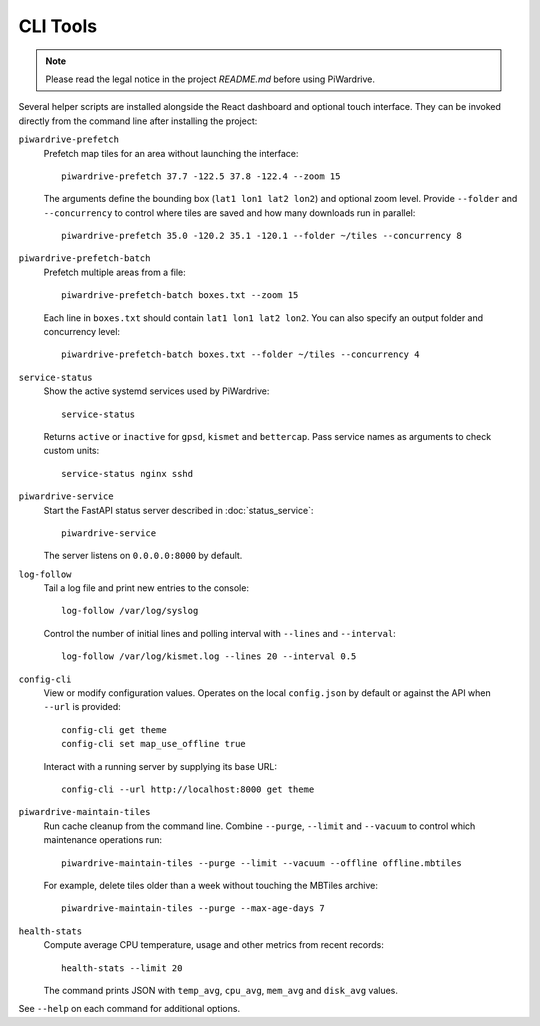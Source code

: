CLI Tools
---------
.. note::
   Please read the legal notice in the project `README.md` before using PiWardrive.

Several helper scripts are installed alongside the React dashboard and optional touch interface. They can be invoked directly from the command line after installing the project:

``piwardrive-prefetch``
    Prefetch map tiles for an area without launching the interface::

        piwardrive-prefetch 37.7 -122.5 37.8 -122.4 --zoom 15

    The arguments define the bounding box (``lat1 lon1 lat2 lon2``) and optional zoom level.
    Provide ``--folder`` and ``--concurrency`` to control where tiles are saved
    and how many downloads run in parallel::

        piwardrive-prefetch 35.0 -120.2 35.1 -120.1 --folder ~/tiles --concurrency 8

``piwardrive-prefetch-batch``
    Prefetch multiple areas from a file::

        piwardrive-prefetch-batch boxes.txt --zoom 15

    Each line in ``boxes.txt`` should contain ``lat1 lon1 lat2 lon2``.
    You can also specify an output folder and concurrency level::

        piwardrive-prefetch-batch boxes.txt --folder ~/tiles --concurrency 4

``service-status``
    Show the active systemd services used by PiWardrive::

        service-status

    Returns ``active`` or ``inactive`` for ``gpsd``, ``kismet`` and ``bettercap``.
    Pass service names as arguments to check custom units::

        service-status nginx sshd

``piwardrive-service``
    Start the FastAPI status server described in :doc:`status_service`::

        piwardrive-service

    The server listens on ``0.0.0.0:8000`` by default.

``log-follow``
    Tail a log file and print new entries to the console::

        log-follow /var/log/syslog

    Control the number of initial lines and polling interval with ``--lines``
    and ``--interval``::

        log-follow /var/log/kismet.log --lines 20 --interval 0.5
        
``config-cli``
    View or modify configuration values. Operates on the local
    ``config.json`` by default or against the API when ``--url`` is
    provided::

        config-cli get theme
        config-cli set map_use_offline true

    Interact with a running server by supplying its base URL::

        config-cli --url http://localhost:8000 get theme

``piwardrive-maintain-tiles``
    Run cache cleanup from the command line. Combine ``--purge``,
    ``--limit`` and ``--vacuum`` to control which maintenance operations
    run::

        piwardrive-maintain-tiles --purge --limit --vacuum --offline offline.mbtiles

    For example, delete tiles older than a week without touching the
    MBTiles archive::

        piwardrive-maintain-tiles --purge --max-age-days 7

``health-stats``
    Compute average CPU temperature, usage and other metrics from recent
    records::

        health-stats --limit 20

    The command prints JSON with ``temp_avg``, ``cpu_avg``, ``mem_avg`` and
    ``disk_avg`` values.

See ``--help`` on each command for additional options.
